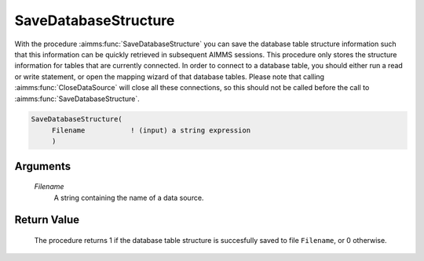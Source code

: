 .. aimms:procedure:: SaveDatabaseStructure(Filename)

.. _SaveDatabaseStructure:

SaveDatabaseStructure
=====================

With the procedure :aimms:func:`SaveDatabaseStructure` you can save the database
table structure information such that this information can be quickly 
retrieved in subsequent AIMMS sessions. This procedure only stores the structure 
information for tables that are currently connected. 
In order to connect to a database table, you should either run a read or write statement, 
or open the mapping wizard of that database tables. Please note that calling :aimms:func:`CloseDataSource` 
will close all these connections, so this should not be called before the call to :aimms:func:`SaveDatabaseStructure`.

.. code-block:: aimms

    SaveDatabaseStructure(
         Filename           ! (input) a string expression
         )

Arguments
---------

    *Filename*
        A string containing the name of a data source.

Return Value
------------

    The procedure returns 1 if the database table structure is succesfully
    saved to file ``Filename``, or 0 otherwise.

.. seealso::

    - The procedure :aimms:func:`LoadDatabaseStructure`.
